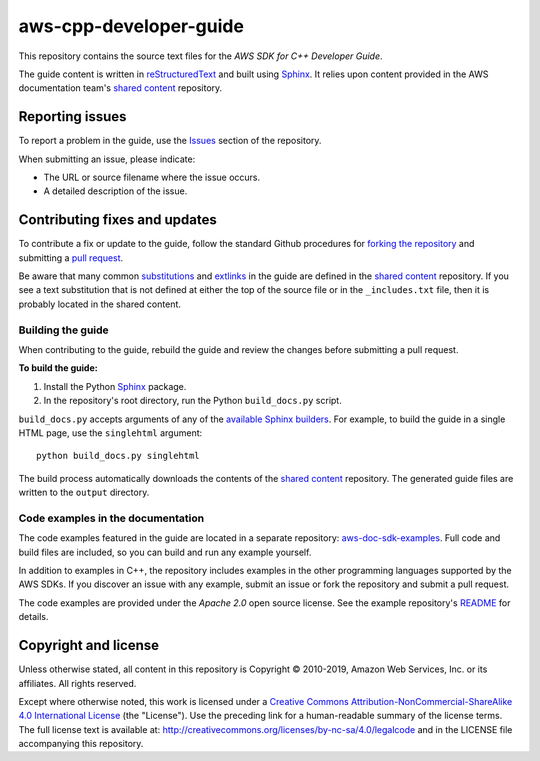 .. Copyright 2010-2019 Amazon.com, Inc. or its affiliates. All Rights Reserved.

   This work is licensed under a Creative Commons Attribution-NonCommercial-ShareAlike 4.0
   International License (the "License"). You may not use this file except in compliance with the
   License. A copy of the License is located at http://creativecommons.org/licenses/by-nc-sa/4.0/.

   This file is distributed on an "AS IS" BASIS, WITHOUT WARRANTIES OR CONDITIONS OF ANY KIND,
   either express or implied. See the License for the specific language governing permissions and
   limitations under the License.

########################
aws-cpp-developer-guide
########################

This repository contains the source text files for the *AWS SDK for C++ Developer Guide*.

The guide content is written in reStructuredText_ and built using Sphinx_. It relies upon content
provided in the AWS documentation team's `shared content`_ repository.


Reporting issues
================

To report a problem in the guide, use the Issues_ section of the repository.

When submitting an issue, please indicate:

* The URL or source filename where the issue occurs.

* A detailed description of the issue.


Contributing fixes and updates
==============================

To contribute a fix or update to the guide, follow the standard Github procedures for
`forking the repository`_ and submitting a `pull request`_.

Be aware that many common substitutions_ and extlinks_ in the guide are defined 
in the `shared content`_ repository. If you see a text substitution that is not 
defined at either the top of the source file or in the ``_includes.txt`` file, then 
it is probably located in the shared content.


Building the guide
------------------

When contributing to the guide, rebuild the guide and review the changes before submitting 
a pull request.

**To build the guide:**

1. Install the Python Sphinx_ package.
2. In the repository's root directory, run the Python ``build_docs.py`` script.

``build_docs.py`` accepts arguments of any of the `available Sphinx builders`_. For example, to
build the guide in a single HTML page, use the ``singlehtml`` argument::

 python build_docs.py singlehtml

The build process automatically downloads the contents of the `shared content`_ repository. The 
generated guide files are written to the ``output`` directory.


Code examples in the documentation
----------------------------------

The code examples featured in the guide are located in a separate repository:
`aws-doc-sdk-examples <https://github.com/awsdocs/aws-doc-sdk-examples/tree/master/cpp>`_. Full
code and build files are included, so you can build and run any example yourself.

In addition to examples in C++, the repository includes examples in the other programming 
languages supported by the AWS SDKs. If you discover an issue with any example, submit an 
issue or fork the repository and submit a pull request.

The code examples are provided under the *Apache 2.0* open source license. See the example
repository's `README <https://github.com/awsdocs/aws-doc-sdk-examples/blob/master/README.rst>`_ for
details.


Copyright and license
=====================

Unless otherwise stated, all content in this repository is Copyright © 2010-2019, Amazon Web
Services, Inc. or its affiliates. All rights reserved.

Except where otherwise noted, this work is licensed under a `Creative Commons
Attribution-NonCommercial-ShareAlike 4.0 International License
<http://creativecommons.org/licenses/by-nc-sa/4.0/>`_ (the "License"). Use the preceding link for a
human-readable summary of the license terms. The full license text is available at:
http://creativecommons.org/licenses/by-nc-sa/4.0/legalcode and in the LICENSE file accompanying this
repository.

.. =================================================================================
.. Links used in the README. For sanity's sake, keep this list sorted alphabetically
.. =================================================================================

.. _`available sphinx builders`: http://www.sphinx-doc.org/en/stable/builders.html
.. _`forking the repository`: https://help.github.com/articles/fork-a-repo/
.. _`pull request`: https://help.github.com/articles/using-pull-requests/
.. _`shared content`: https://github.com/awsdocs/aws-doc-shared-content
.. _extlinks: http://www.sphinx-doc.org/en/stable/ext/extlinks.html
.. _issues: https://github.com/awsdocs/aws-cpp-developer-guide/issues
.. _restructuredtext: http://docutils.sourceforge.net/rst.html
.. _sphinx: http://www.sphinx-doc.org/en/stable/
.. _substitutions: http://www.sphinx-doc.org/en/stable/rest.html#substitutions

